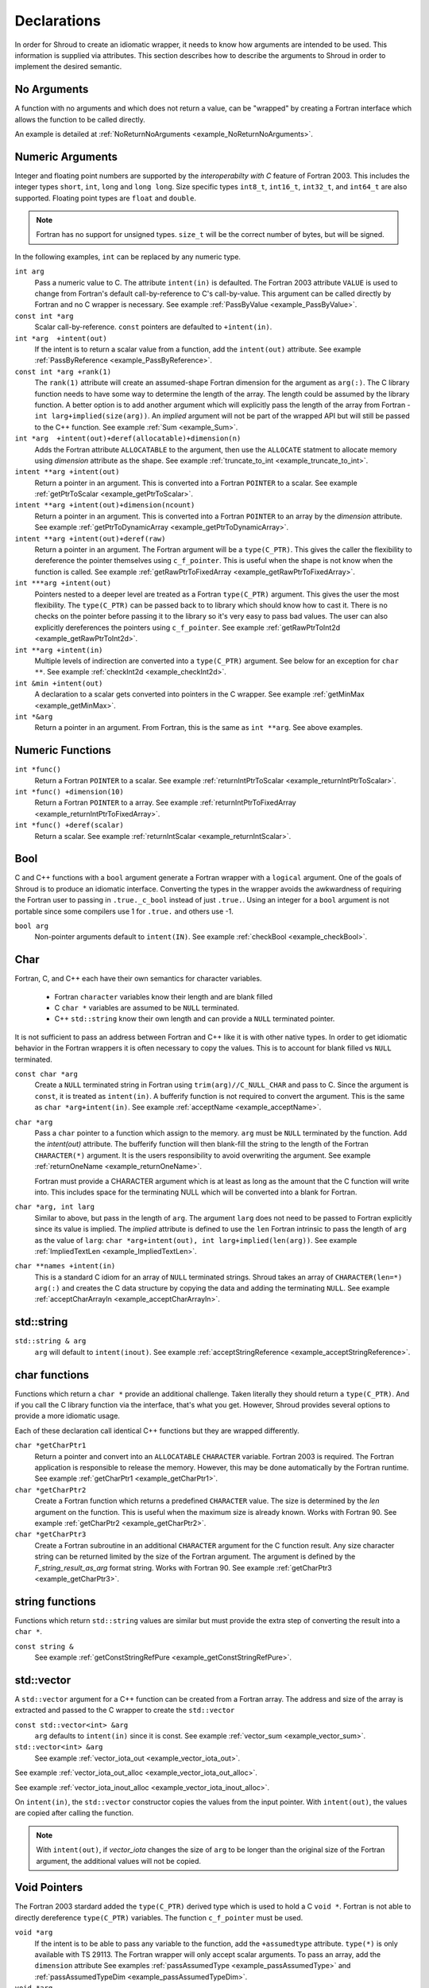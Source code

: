 .. Copyright (c) 2017-2020, Lawrence Livermore National Security, LLC and
   other Shroud Project Developers.
   See the top-level COPYRIGHT file for details.

   SPDX-License-Identifier: (BSD-3-Clause)

.. _DeclarationsAnchor:

Declarations
============

In order for Shroud to create an idiomatic wrapper, it needs to know
how arguments are intended to be used.  This information is supplied
via attributes. This section describes how to describe the arguments
to Shroud in order to implement the desired semantic.

No Arguments
------------

A function with no arguments and which does not return a value, can be
"wrapped" by creating a Fortran interface which allows the function to 
be called directly.

An example is detailed at :ref:`NoReturnNoArguments <example_NoReturnNoArguments>`.

Numeric Arguments
-----------------

Integer and floating point numbers are supported by the
*interoperabilty with C* feature of Fortran 2003.  This includes the
integer types ``short``, ``int``, ``long`` and ``long long``.
Size specific types ``int8_t``, ``int16_t``, ``int32_t``, and
``int64_t`` are also supported.
Floating point types are ``float`` and ``double``.

.. note::  Fortran has no support for unsigned types.
           ``size_t`` will be the correct number of bytes, but
           will be signed.

In the following examples, ``int`` can be replaced by any numeric type.

``int arg``
    Pass a numeric value to C.  The attribute ``intent(in)`` is defaulted.
    The Fortran 2003 attribute ``VALUE`` is used to change from
    Fortran's default call-by-reference to C's call-by-value.
    This argument can be called directly by Fortran and no C wrapper is 
    necessary.
    See example :ref:`PassByValue <example_PassByValue>`.

``const int *arg``
    Scalar call-by-reference.
    ``const`` pointers are defaulted to ``+intent(in)``.

``int *arg  +intent(out)``
    If the intent is to return a scalar value from a function,
    add the ``intent(out)`` attribute.
    See example :ref:`PassByReference <example_PassByReference>`.

``const int *arg +rank(1)``
    The ``rank(1)`` attribute will create an assumed-shape
    Fortran dimension for the argument as ``arg(:)``.
    The C library function needs to have some way to determine the length of the
    array.  The length could be assumed by the library function.
    A better option is to add another argument which will explicitly pass
    the length of the array from Fortran - ``int larg+implied(size(arg))``.
    An *implied* argument will not be part of the wrapped API but will still
    be passed to the C++ function.
    See example :ref:`Sum <example_Sum>`.

``int *arg  +intent(out)+deref(allocatable)+dimension(n)``
    Adds the Fortran attribute ``ALLOCATABLE`` to the argument, then
    use the ``ALLOCATE`` statment to allocate memory using *dimension* attribute
    as the shape.
    See example :ref:`truncate_to_int <example_truncate_to_int>`.

``intent **arg +intent(out)``
    Return a pointer in an argument. This is converted into a Fortran
    ``POINTER`` to a scalar.
    See example :ref:`getPtrToScalar <example_getPtrToScalar>`.

``intent **arg +intent(out)+dimension(ncount)``
    Return a pointer in an argument. This is converted into a Fortran
    ``POINTER`` to an array by the *dimension* attribute.
    See example :ref:`getPtrToDynamicArray <example_getPtrToDynamicArray>`.

``intent **arg +intent(out)+deref(raw)``
    Return a pointer in an argument.  The Fortran argument will be
    a ``type(C_PTR)``.  This gives the caller the flexibility to
    dereference the pointer themselves using ``c_f_pointer``.
    This is useful when the shape is not know when the function is called.
    See example :ref:`getRawPtrToFixedArray <example_getRawPtrToFixedArray>`.

``int ***arg +intent(out)``
    Pointers nested to a deeper level are treated as a Fortran ``type(C_PTR)``
    argument.  This gives the user the most flexibility.  The ``type(C_PTR)``
    can be passed back to to library which should know how to cast it.
    There is no checks on the pointer before passing it to the library
    so it's very easy to pass bad values.
    The user can also explicitly dereferences the pointers using ``c_f_pointer``.
    See example :ref:`getRawPtrToInt2d <example_getRawPtrToInt2d>`.

``int **arg +intent(in)``
    Multiple levels of indirection are converted into a ``type(C_PTR)`` argument.
    See below for an exception for ``char **``.
    See example :ref:`checkInt2d <example_checkInt2d>`.
    
``int &min +intent(out)``
    A declaration to a scalar gets converted into pointers in the
    C wrapper.
    See example :ref:`getMinMax <example_getMinMax>`.

``int *&arg``
   Return a pointer in an argument.  From Fortran, this is the same
   as ``int **arg``.  See above examples.


Numeric Functions
-----------------

``int *func()``
    Return a Fortran ``POINTER`` to a scalar.
    See example :ref:`returnIntPtrToScalar <example_returnIntPtrToScalar>`.

``int *func() +dimension(10)``
    Return a Fortran ``POINTER`` to a array.
    See example :ref:`returnIntPtrToFixedArray <example_returnIntPtrToFixedArray>`.

``int *func() +deref(scalar)``
    Return a scalar.
    See example :ref:`returnIntScalar <example_returnIntScalar>`.


Bool
----

C and C++ functions with a ``bool`` argument generate a Fortran wrapper with
a ``logical`` argument.  One of the goals of Shroud is to produce an
idiomatic interface.  Converting the types in the wrapper avoids the
awkwardness of requiring the Fortran user to passing in
``.true._c_bool`` instead of just ``.true.``.
Using an integer for a ``bool`` argument is not portable since
some compilers use 1 for ``.true.`` and others use -1.


``bool arg``
    Non-pointer arguments default to ``intent(IN)``.
    See example :ref:`checkBool <example_checkBool>`.

Char
----

Fortran, C, and C++ each have their own semantics for character variables.

  * Fortran ``character`` variables know their length and are blank filled
  * C ``char *`` variables are assumed to be ``NULL`` terminated.
  * C++ ``std::string`` know their own length and can provide a ``NULL`` terminated pointer.

It is not sufficient to pass an address between Fortran and C++ like
it is with other native types.  In order to get idiomatic behavior in
the Fortran wrappers it is often necessary to copy the values.  This
is to account for blank filled vs ``NULL`` terminated.

..
 This is the C++ prototype with the addition of **+len(30)**.  This
 attribute defines the declared length of the returned string.  Since
 *Function4a* is returning a ``std::string`` the contents of the string
 must be copied out into a Fortran variable so that the ``std::string``
 may be deallocated by C++. Otherwise, it would leak memory.

 The downside of this approach is that the maximum length of the return argument must be 
 known in advance.  By leaving off the **+len(30)**, Shroud will create an ``ALLOCATABLE``
 function which will allocate a ``CHARACTER`` variable of the correct length:


``const char *arg``
    Create a ``NULL`` terminated string in Fortran using
    ``trim(arg)//C_NULL_CHAR`` and pass to C.
    Since the argument is ``const``, it is treated as ``intent(in)``.
    A bufferify function is not required to convert the argument.
    This is the same as ``char *arg+intent(in)``.
    See example :ref:`acceptName <example_acceptName>`.

``char *arg``
    Pass a ``char`` pointer to a function which assign to the memory.
    ``arg`` must be ``NULL`` terminated by the function.
    Add the *intent(out)* attribute.
    The bufferify function will then blank-fill the string to the length
    of the Fortran ``CHARACTER(*)`` argument.
    It is the users responsibility to avoid overwriting the argument. 
    See example :ref:`returnOneName <example_returnOneName>`.

    Fortran must provide a CHARACTER argument which is at least as long as
    the amount that the C function will write into.  This includes space
    for the terminating NULL which will be converted into a blank for
    Fortran.

``char *arg, int larg``
    Similar to above, but pass in the length of ``arg``.
    The argument ``larg`` does not need to be passed to Fortran explicitly
    since its value is implied.
    The *implied* attribute is defined to use the ``len`` Fortran 
    intrinsic to pass the length of ``arg`` as the value of ``larg``:
    ``char *arg+intent(out), int larg+implied(len(arg))``.
    See example :ref:`ImpliedTextLen <example_ImpliedTextLen>`.

``char **names +intent(in)``
    This is a standard C idiom for an array of ``NULL`` terminated strings.
    Shroud takes an array of ``CHARACTER(len=*) arg(:)`` and creates the
    C data structure by copying the data and adding the terminating ``NULL``.
    See example :ref:`acceptCharArrayIn <example_acceptCharArrayIn>`.

.. XXX 

std::string
-----------

..
 The C wrapper uses ``char *`` for ``std::string`` arguments which
 Fortran declares as ``character``.
 The argument is passed to the ``std::string`` constructor.
 In addition the length of the data in each string is computed using ``len_trim``
 and passed down.
 No trailing ``NULL`` is required.
 This avoids copying the string in Fortran which would be necessary to
 append the trailing ``C_NULL_CHAR``.
 The return value is added as another argument along with its declared length
 computed using ``len``:

 The contents of the ``std::string`` are copied into the result argument and blank
 filled by ``ShroudStrCopy``.
 Before the C wrapper returns, ``SHT_rv`` will be deleted by the compiler.



``std::string & arg``
    ``arg`` will default to ``intent(inout)``.
    See example :ref:`acceptStringReference <example_acceptStringReference>`.


char functions
--------------

Functions which return a ``char *`` provide an additional challenge.
Taken literally they should return a ``type(C_PTR)``.  And if you call
the C library function via the interface, that's what you get.  However,
Shroud provides several options to provide a more idiomatic usage.

Each of these declaration call identical C++ functions but they are
wrapped differently.

``char *getCharPtr1``
    Return a pointer and convert into an ``ALLOCATABLE`` ``CHARACTER``
    variable.  Fortran 2003 is required. The Fortran application is
    responsible to release the memory.  However, this may be done
    automatically by the Fortran runtime.
    See example :ref:`getCharPtr1 <example_getCharPtr1>`.

``char *getCharPtr2``
    Create a Fortran function which returns a predefined ``CHARACTER`` 
    value.  The size is determined by the *len* argument on the function.
    This is useful when the maximum size is already known.
    Works with Fortran 90.
    See example :ref:`getCharPtr2 <example_getCharPtr2>`.

``char *getCharPtr3``
    Create a Fortran subroutine in an additional ``CHARACTER``
    argument for the C function result. Any size character string can
    be returned limited by the size of the Fortran argument.  The
    argument is defined by the *F_string_result_as_arg* format string.
    Works with Fortran 90.
    See example :ref:`getCharPtr3 <example_getCharPtr3>`.

string functions
----------------

Functions which return ``std::string`` values are similar but must provide the
extra step of converting the result into a ``char *``.

``const string &``
    See example :ref:`getConstStringRefPure <example_getConstStringRefPure>`.

std::vector
-----------

A ``std::vector`` argument for a C++ function can be created from a
Fortran array.  The address and size of the array is extracted and
passed to the C wrapper to create the ``std::vector``


``const std::vector<int> &arg``
    ``arg`` defaults to ``intent(in)`` since it is const.
    See example :ref:`vector_sum <example_vector_sum>`.

``std::vector<int> &arg``
    See example :ref:`vector_iota_out <example_vector_iota_out>`.

See example :ref:`vector_iota_out_alloc <example_vector_iota_out_alloc>`.

See example :ref:`vector_iota_inout_alloc <example_vector_iota_inout_alloc>`.

On ``intent(in)``, the ``std::vector`` constructor copies the values
from the input pointer.  With ``intent(out)``, the values are copied
after calling the function.

.. note:: With ``intent(out)``, if *vector_iota* changes the size of
          ``arg`` to be longer than the original size of the Fortran
          argument, the additional values will not be copied. 

Void Pointers
-------------

The Fortran 2003 stardard added the ``type(C_PTR)`` derived type 
which is used to hold a C ``void *``.
Fortran is not able to directly dereference ``type(C_PTR)`` variables.
The function ``c_f_pointer`` must be used.

``void *arg``
    If the intent is to be able to pass any variable to the function,
    add the ``+assumedtype`` attribute.
    ``type(*)`` is only available with TS 29113.
    The Fortran wrapper will only accept scalar arguments.
    To pass an array, add the ``dimension`` attribute
    See examples :ref:`passAssumedType <example_passAssumedType>` and
    :ref:`passAssumedTypeDim <example_passAssumedTypeDim>`.

``void *arg``
    Passes the value of a ``type(C_PTR)`` argument.
    See example :ref:`passVoidStarStar <example_passVoidStarStar>`.

``void **arg``
    Used to return a ``void *`` from a function in an argument.
    Passes the address of a ``type(C_PTR)`` argument.
    See example :ref:`passVoidStarStar <example_passVoidStarStar>`.

.. _DeclAnchor_Function_Pointers:

Function Pointers
-----------------

C or C++ arguments which are pointers to functions are supported.
The function pointer type is wrapped using a Fortran ``abstract interface``.
Only C compatible arguments in the function pointer are supported since
no wrapper for the function pointer is created.  It must be callable 
directly from Fortran.

``int (*incr)(int)``
    Create a Fortran abstract interface for the function pointer.
    Only functions which match the interface can be used as a dummy argument.
    See example :ref:`callback1 <example_callback1>`.

``void (*incr)()``
    Adding the ``external`` attribute will allow any function to be passed.
    In C this is accomplished by using a cast.
    See example :ref:`callback1c <example_callback1c>`.

The ``abstract interface`` is named from option
**F_abstract_interface_subprogram_template** which defaults to
``{underscore_name}_{argname}`` where *argname* is the name of the
function argument.

If the function pointer uses an abstract declarator
(no argument name), the argument name is created from option
**F_abstract_interface_argument_template** which defaults to
``arg{index}`` where *index* is the 0-based argument index.
When a name is given to a function pointer argument,
it is always used in the ``abstract interface``.

To change the name of the subprogram or argument, change the option.
There are no format fields **F_abstract_interface_subprogram** or
**F_abstract_interface_argument** since they vary by argument (or
argument to an argument):

.. code-block:: yaml

    options:
      F_abstract_interface_subprogram_template: custom_funptr
      F_abstract_interface_argument_template: XX{index}arg

It is also possible to pass a function which will accept any function
interface as the dummy argument. This is done by adding the *external*
attribute.  A Fortran wrapper function is created with an ``external``
declaration for the argument. The C function is called via an interace
with the ``bind(C)`` attribute.  In the interface, an ``abstract
interface`` for the function pointer argument is used.  The user's
library is responsible for calling the argument correctly since the
interface is not preserved by the ``external`` declaration.

Struct
------

See example :ref:`passStruct1 <example_passStruct1>`.

See example :ref:`passStructByValue <example_passStructByValue>`.
